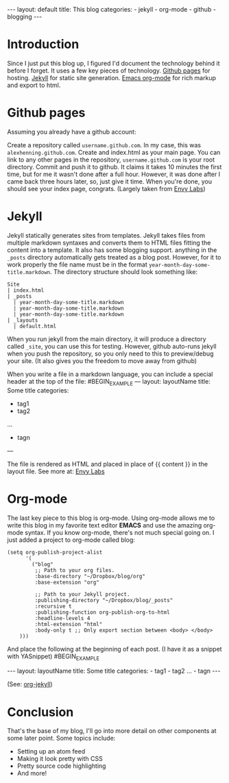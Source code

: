 #+BEGIN_HTML
---
layout: default
title: This blog
categories:
- jekyll
- org-mode
- github
- blogging
---
#+END_HTML

* Introduction
Since I just put this blog up, I figured I'd document the technology behind it before I forget. It uses a few key pieces of technology. [[http://pages.github.com/][Github pages]] for hosting. [[http://github.com/mojombo/jekyll][Jekyll]] for static site generation. [[http://orgmode.org/][Emacs org-mode]] for rich markup and export to html.

* Github pages
Assuming you already have a github account: 

Create a repository called =username.github.com=. In my case, this was =alexhenning.github.com=. Create and index.html as your main page. You can link to any other pages in the repository, =username.github.com= is your root directory. Commit and push it to github. It claims it takes 10 minutes the first time, but for me it wasn't done after a full hour. However, it was done after I came back three hours later, so, just give it time. When you're done, you should see your index page, congrats. (Largely taken from [[http://blog.envylabs.com/2009/08/publishing-a-blog-with-github-pages-and-jekyll/][Envy Labs]])

* Jekyll
Jekyll statically generates sites from templates. Jekyll takes files from multiple markdown syntaxes and converts them to HTML files fitting the content into a template. It also has some blogging support. anything in the =_posts= directory automatically gets treated as a blog post. However, for it to work properly the file name must be in the format =year-month-day-some-title.markdown=. The directory structure should look something like:
: Site
: | index.html
: | _posts
:   | year-month-day-some-title.markdown
:   | year-month-day-some-title.markdown
:   | year-month-day-some-title.markdown
: | _layouts
:   | default.html
When you run jekyll from the main directory, it will produce a directory called =_site=, you can use this for testing. However, github auto-runs jekyll when you push the repository, so you only need to this to preview/debug your site. (It also gives you the freedom to move away from github)

When you write a file in a markdown language, you can include a special header at the top of the file:
#BEGIN_EXAMPLE
---
layout: layoutName
title: Some title
categories:
- tag1
- tag2
...
- tagn
---
#+END_EXAMPLE
The file is rendered as HTML and placed in place of {{ content }} in the layout file.
See more at: [[http://blog.envylabs.com/2009/08/publishing-a-blog-with-github-pages-and-jekyll/][Envy Labs]]

* Org-mode
The last key piece to this blog is org-mode. Using org-mode allows me to write this blog in my favorite text editor *EMACS* and use the amazing org-mode syntax. If you know org-mode, there's not much special going on. I just added a project to org-mode called blog:
#+BEGIN_SRC elisp -n -r
  (setq org-publish-project-alist
        '(
          ("blog"
           ;; Path to your org files.
           :base-directory "~/Dropbox/blog/org"
           :base-extension "org"
  
           ;; Path to your Jekyll project.
           :publishing-directory "~/Dropbox/blog/_posts"
           :recursive t
           :publishing-function org-publish-org-to-html
           :headline-levels 4 
           :html-extension "html"
           :body-only t ;; Only export section between <body> </body>
      )))
#+END_SRC
And place the following at the beginning of each post. (I have it as a snippet with YASnippet)
#BEGIN_EXAMPLE
#+BEGIN_HTML
---
layout: layoutName
title: Some title
categories:
- tag1
- tag2
...
- tagn
---
#+END_HTML
#+END_EXAMPLE
(See: [[http://orgmode.org/worg/org-tutorials/org-jekyll.php][org-jekyll]])

* Conclusion
That's the base of my blog, I'll go into more detail on other components at some later point. Some topics include:
 - Setting up an atom feed
 - Making it look pretty with CSS
 - Pretty source code highlighting
 - And more!
